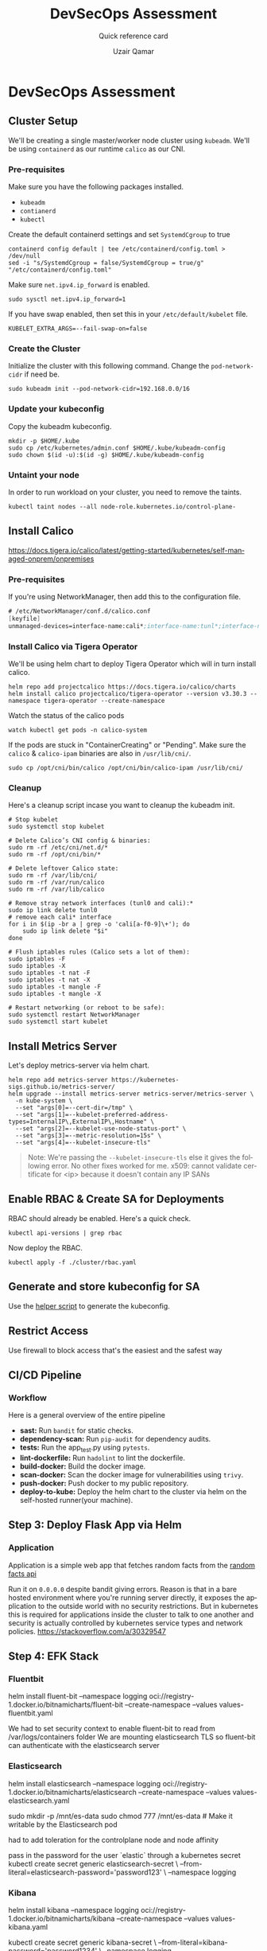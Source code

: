 #+TITLE:        DevSecOps Assessment
#+SUBTITLE:     Quick reference card
#+AUTHOR:       Uzair Qamar
#+EMAIL:        uzairqamarxyz@gmail.com
#+DESCRIPTION:  DevSecOps Assessment Task
#+KEYWORDS:     kubernetes, helm, kubeadm, python, flask, pytest, cicd, kibana, fluentbit, elasticsearch
#+LANGUAGE:     en


* DevSecOps Assessment

** Cluster Setup
We'll be creating a single master/worker node cluster using =kubeadm=. We'll be using =containerd= as our runtime =calico= as our CNI.
*** Pre-requisites
Make sure you have the following packages installed.
  - =kubeadm=
  - =contianerd=
  - =kubectl=

Create the default containerd settings and set =SystemdCgroup= to true
#+begin_src shell
containerd config default | tee /etc/containerd/config.toml > /dev/null
sed -i "s/SystemdCgroup = false/SystemdCgroup = true/g" "/etc/containerd/config.toml"
#+end_src

Make sure =net.ipv4.ip_forward= is enabled.
#+begin_src shell
sudo sysctl net.ipv4.ip_forward=1
#+end_src

If you have swap enabled, then set this in your =/etc/default/kubelet= file.
#+begin_src shell
KUBELET_EXTRA_ARGS=--fail-swap-on=false
#+end_src

*** Create the Cluster
Initialize the cluster with this following command. Change the =pod-network-cidr= if need be.
#+begin_src shell
sudo kubeadm init --pod-network-cidr=192.168.0.0/16
#+end_src

*** Update your kubeconfig
Copy the kubeadm kubeconfig.
#+begin_src shell
mkdir -p $HOME/.kube
sudo cp /etc/kubernetes/admin.conf $HOME/.kube/kubeadm-config
sudo chown $(id -u):$(id -g) $HOME/.kube/kubeadm-config
#+end_src

*** Untaint your node
In order to run workload on your cluster, you need to remove the taints.
#+begin_src shell
kubectl taint nodes --all node-role.kubernetes.io/control-plane-
#+end_src

** Install Calico
https://docs.tigera.io/calico/latest/getting-started/kubernetes/self-managed-onprem/onpremises
*** Pre-requisites
If you're using NetworkManager, then add this to the configuration file.
#+begin_src scheme
# /etc/NetworkManager/conf.d/calico.conf
[keyfile]
unmanaged-devices=interface-name:cali*;interface-name:tunl*;interface-name:vxlan.calico;interface-name:vxlan-v6.calico;interface-name:wireguard.cali;interface-name:wg-v6.cali
#+end_src

*** Install Calico via Tigera Operator
We'll be using helm chart to deploy Tigera Operator which will in turn install calico.
#+begin_src shell
helm repo add projectcalico https://docs.tigera.io/calico/charts
helm install calico projectcalico/tigera-operator --version v3.30.3 --namespace tigera-operator --create-namespace
#+end_src

Watch the status of the calico pods
#+begin_src shell
watch kubectl get pods -n calico-system
#+end_src

If the pods are stuck in "ContainerCreating" or "Pending". Make sure the =calico= & =calico-ipam= binaries are also in =/usr/lib/cni/=.
#+begin_src shell
sudo cp /opt/cni/bin/calico /opt/cni/bin/calico-ipam /usr/lib/cni/
#+end_src

*** Cleanup
Here's a cleanup script incase you want to cleanup the kubeadm init.
#+begin_src shell
# Stop kubelet
sudo systemctl stop kubelet

# Delete Calico’s CNI config & binaries:
sudo rm -rf /etc/cni/net.d/*
sudo rm -rf /opt/cni/bin/*

# Delete leftover Calico state:
sudo rm -rf /var/lib/cni/
sudo rm -rf /var/run/calico
sudo rm -rf /var/lib/calico

# Remove stray network interfaces (tunl0 and cali):*
sudo ip link delete tunl0
# remove each cali* interface
for i in $(ip -br a | grep -o 'cali[a-f0-9]\+'); do
    sudo ip link delete "$i"
done

# Flush iptables rules (Calico sets a lot of them):
sudo iptables -F
sudo iptables -X
sudo iptables -t nat -F
sudo iptables -t nat -X
sudo iptables -t mangle -F
sudo iptables -t mangle -X

# Restart networking (or reboot to be safe):
sudo systemctl restart NetworkManager
sudo systemctl start kubelet
#+end_src

** Install Metrics Server
Let's deploy metrics-server via helm chart.
#+begin_src shell
helm repo add metrics-server https://kubernetes-sigs.github.io/metrics-server/
helm upgrade --install metrics-server metrics-server/metrics-server \
  -n kube-system \
  --set "args[0]=--cert-dir=/tmp" \
  --set "args[1]=--kubelet-preferred-address-types=InternalIP\,ExternalIP\,Hostname" \
  --set "args[2]=--kubelet-use-node-status-port" \
  --set "args[3]=--metric-resolution=15s" \
  --set "args[4]=--kubelet-insecure-tls"
#+end_src

#+begin_quote
Note: We're passing the =--kubelet-insecure-tls= else it gives the following error. No other fixes worked for me.
x509: cannot validate certificate for <ip> because it doesn't contain any IP SANs
#+end_quote

** Enable RBAC & Create SA for Deployments
RBAC should already be enabled. Here's a quick check.
#+begin_src shell
kubectl api-versions | grep rbac
#+end_src

Now deploy the RBAC.
#+begin_src shell
kubectl apply -f ./cluster/rbac.yaml
#+end_src

** Generate and store kubeconfig for SA
Use the [[file:scripts/create-kubeconfig.sh][helper script]] to generate the kubeconfig.

** Restrict Access
Use firewall to block access that's the easiest and the safest way

** CI/CD Pipeline
*** Workflow
Here is a general overview of the entire pipeline
- *sast:* Run =bandit= for static checks.
- *dependency-scan:* Run =pip-audit= for dependency audits.
- *tests:* Run the app_test.py using =pytests=.
- *lint-dockerfile:* Run =hadolint= to lint the dockerfile.
- *build-docker:* Build the docker image.
- *scan-docker:* Scan the docker image for vulnerabilities using =trivy=.
- *push-docker:* Push docker to my public repository.
- *deploy-to-kube:* Deploy the helm chart to the cluster via helm on the self-hosted runner(your machine).

** Step 3: Deploy Flask App via Helm
*** Application
Application is a simple web app that fetches random facts from the [[https://uselessfacts.jsph.pl/api/v2/facts/random][random facts api]]

Run it on =0.0.0.0= despite bandit giving errors. Reason is that in a bare hosted environment where you're running server directly, it exposes the application to the outside world with no security restrictions. But in kubernetes this is required for applications inside the cluster to talk to one another and security is actually controlled by kubernetes service types and network policies.
https://stackoverflow.com/a/30329547

** Step 4: EFK Stack
*** Fluentbit
helm install fluent-bit --namespace logging oci://registry-1.docker.io/bitnamicharts/fluent-bit --create-namespace --values values-fluentbit.yaml

We had to set security context to enable fluent-bit to read from /var/logs/containers folder
We are mounting elasticsearch TLS so fluent-bit can authenticate with the elasticsearch server

*** Elasticsearch
helm install elasticsearch --namespace logging oci://registry-1.docker.io/bitnamicharts/elasticsearch --create-namespace --values values-elasticsearch.yaml

sudo mkdir -p /mnt/es-data
sudo chmod 777 /mnt/es-data # Make it writable by the Elasticsearch pod

had to add toleration for the controlplane node and node affinity

pass in the password for the user `elastic` through a kubernetes secret
kubectl create secret generic elasticsearch-secret \
  --from-literal=elasticsearch-password='password123' \
  --namespace logging

*** Kibana
helm install kibana --namespace logging oci://registry-1.docker.io/bitnamicharts/kibana --create-namespace --values values-kibana.yaml

kubectl create secret generic kibana-secret \
  --from-literal=kibana-password='password1234' \
  --namespace logging
